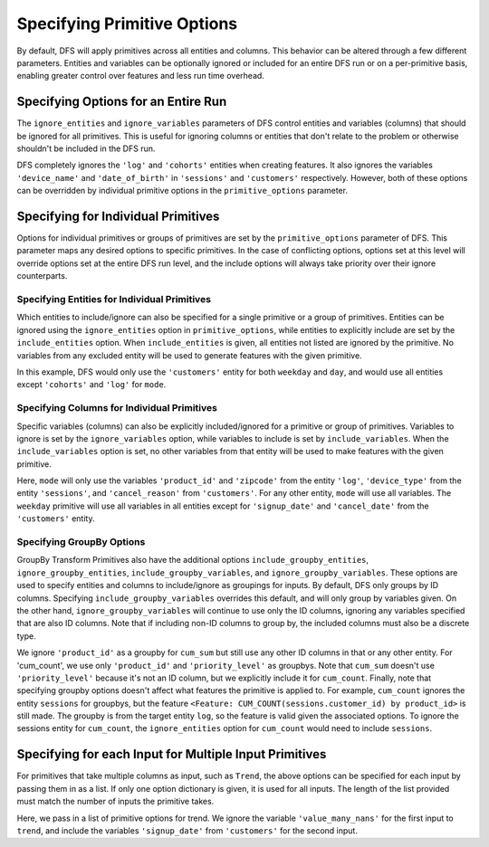 Specifying Primitive Options
============================

.. ipython:: python
    :suppress:

    import featuretools as ft



By default, DFS will apply primitives across all entities and columns. This behavior can be altered through a few different
parameters. Entities and variables can be optionally ignored or included for an entire DFS run or on a per-primitive basis,
enabling greater control over features and less run time overhead.

.. ipython:: python

    from featuretools.tests.testing_utils import make_ecommerce_entityset

    es = make_ecommerce_entityset()

    feature_matrix, features_list = ft.dfs(entityset=es,
                                           target_entity='customers',
                                           agg_primitives=['mode'],
                                           trans_primitives=['weekday'])
    features_list


Specifying Options for an Entire Run
************************************
The ``ignore_entities`` and ``ignore_variables`` parameters of DFS control entities and variables (columns) that should be
ignored for all primitives. This is useful for ignoring columns or entities that don't relate to the problem or otherwise
shouldn't be included in the DFS run.

.. ipython:: python

    # ignore the 'log' and 'cohorts' entities entirely
    # ignore the 'date_of_birth' variable in 'customers' and the 'device_name' variable in 'sessions'
    feature_matrix, features_list = ft.dfs(entityset=es,
                                           target_entity='customers',
                                           agg_primitives=['mode'],
                                           trans_primitives=['weekday'],
                                           ignore_entities=['log', 'cohorts'],
                                           ignore_variables={
                                               'sessions': ['device_name'],
                                               'customers': ['date_of_birth']})
    features_list

DFS completely ignores the ``'log'`` and ``'cohorts'`` entities when creating features. It also ignores the variables
``'device_name'`` and ``'date_of_birth'`` in ``'sessions'`` and ``'customers'`` respectively.
However, both of these options can be overridden by individual primitive options in the ``primitive_options`` parameter.

Specifying for Individual Primitives
************************************
Options for individual primitives or groups of primitives are set by the ``primitive_options`` parameter of DFS. This parameter
maps any desired options to specific primitives. In the case of conflicting options, options set at this level will override
options set at the entire DFS run level, and the include options will always take priority over their ignore counterparts.

Specifying Entities for Individual Primitives
~~~~~~~~~~~~~~~~~~~~~~~~~~~~~~~~~~~~~~~~~~~~~
Which entities to include/ignore can also be specified for a single primitive or a group of primitives. Entities can be
ignored using the ``ignore_entities`` option in ``primitive_options``, while entities to explicitly include are set by
the ``include_entities`` option. When ``include_entities`` is given, all entities not listed are ignored by the primitive.
No variables from any excluded entity will be used to generate features with the given primitive.

.. ipython:: python

    # ignore the 'cohorts' and 'log' entities, but only for the primitive 'mode'
    # include only the 'customers' entity for the primitives 'weekday' and 'day'
    feature_matrix, features_list = ft.dfs(entityset=es,
                                           target_entity='customers',
                                           agg_primitives=['mode'],
                                           trans_primitives=['weekday', 'day'],
                                           primitive_options={
                                               'mode': {'ignore_entities': ['cohorts', 'log']},
                                               ('weekday', 'day'): {'include_entities': ['customers']}
                                           })
    features_list

In this example, DFS would only use the ``'customers'`` entity for both ``weekday`` and ``day``, and would use all entities
except ``'cohorts'`` and ``'log'`` for ``mode``.

Specifying Columns for Individual Primitives
~~~~~~~~~~~~~~~~~~~~~~~~~~~~~~~~~~~~~~~~~~~~
Specific variables (columns) can also be explicitly included/ignored for a primitive or group of primitives. Variables to
ignore is set by the ``ignore_variables`` option, while variables to include is set by ``include_variables``. When the
``include_variables`` option is set, no other variables from that entity will be used to make features with the given primitive.

.. ipython:: python

    # Include the variables 'product_id' and 'zipcode', 'device_type', and 'cancel_reason' for 'mean'
    # Ignore the variables 'signup_date' and 'cancel_date' for 'weekday'
    feature_matrix, features_list = ft.dfs(entityset=es,
                                           target_entity='customers',
                                           agg_primitives=['mode'],
                                           trans_primitives=['weekday'],
                                           primitive_options={
                                               'mode': {'include_variables': {'log': ['product_id', 'zipcode'],
                                                                              'sessions': ['device_type'],
                                                                              'customers': ['cancel_reason']}},
                                               'weekday': {'ignore_variables': {'customers':
                                                                                    ['signup_date',
                                                                                     'cancel_date']}}})
    features_list

Here, ``mode`` will only use the variables ``'product_id'`` and ``'zipcode'`` from the entity ``'log'``, ``'device_type'``
from the entity ``'sessions'``, and ``'cancel_reason'`` from ``'customers'``. For any other entity, ``mode`` will use all
variables. The ``weekday`` primitive will use all variables in all entities except for ``'signup_date'`` and ``'cancel_date'``
from the ``'customers'`` entity.


Specifying GroupBy Options
~~~~~~~~~~~~~~~~~~~~~~~~~~
GroupBy Transform Primitives also have the additional options ``include_groupby_entities``, ``ignore_groupby_entities``,
``include_groupby_variables``, and ``ignore_groupby_variables``. These options are used to specify entities and columns
to include/ignore as groupings for inputs. By default, DFS only groups by ID columns. Specifying ``include_groupby_variables``
overrides this default, and will only group by variables given. On the other hand, ``ignore_groupby_variables`` will
continue to use only the ID columns, ignoring any variables specified that are also ID columns. Note that if including 
non-ID columns to group by, the included columns must also be a discrete type. 

.. ipython:: python

    feature_matrix, features_list = ft.dfs(entityset=es,
                                           target_entity='log',
                                           agg_primitives=[],
                                           trans_primitives=[],
                                           groupby_trans_primitives=['cum_sum',
                                                                     'cum_count'],
                                           primitive_options={
                                                 'cum_sum': {'ignore_groupby_variables': {'log': ['product_id']}},
                                                 'cum_count': {'include_groupby_variables': {'log': ['product_id',
                                                                                                     'priority_level']},
                                                               'ignore_groupby_entities': ['sessions']}})
    features_list

We ignore ``'product_id'`` as a groupby for ``cum_sum`` but still use any other ID columns in that or any other entity. For
'cum_count', we use only ``'product_id'`` and ``'priority_level'`` as groupbys. Note that ``cum_sum`` doesn't use
``'priority_level'`` because it's not an ID column, but we explicitly include it for ``cum_count``. Finally, note that specifying
groupby options doesn't affect what features the primitive is applied to. For example, ``cum_count`` ignores the entity ``sessions`` 
for groupbys, but the feature ``<Feature: CUM_COUNT(sessions.customer_id) by product_id>`` is still made. The groupby is from
the target entity ``log``, so the feature is valid given the associated options. To ignore the sessions entity for ``cum_count``, 
the ``ignore_entities`` option for ``cum_count`` would need to include ``sessions``.


Specifying for each Input for Multiple Input Primitives
*******************************************************
For primitives that take multiple columns as input, such as ``Trend``, the above options can be specified for each input by
passing them in as a list. If only one option dictionary is given, it is used for all inputs. The length of the list provided
must match the number of inputs the primitive takes.

.. ipython:: python

    feature_matrix, features_list = ft.dfs(entityset=es,
                                           target_entity='customers',
                                           agg_primitives=['trend'],
                                           trans_primitives=[],
                                           primitive_options={
                                                 'trend': [{'ignore_variables': {'log': ['value_many_nans']}},
                                                           {'include_variables': {'customers': ['signup_date'],
                                                                                  'log': ['datetime']}}]})
    features_list

Here, we pass in a list of primitive options for trend.  We ignore the variable ``'value_many_nans'`` for the first input
to ``trend``, and include the variables ``'signup_date'`` from ``'customers'`` for the second input.
